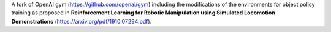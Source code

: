 A fork of OpenAI gym (https://github.com/openai/gym) including the modifications of the environments for object policy training as proposed in **Reinforcement Learning for Robotic Manipulation
using Simulated Locomotion Demonstrations** (https://arxiv.org/pdf/1910.07294.pdf).
